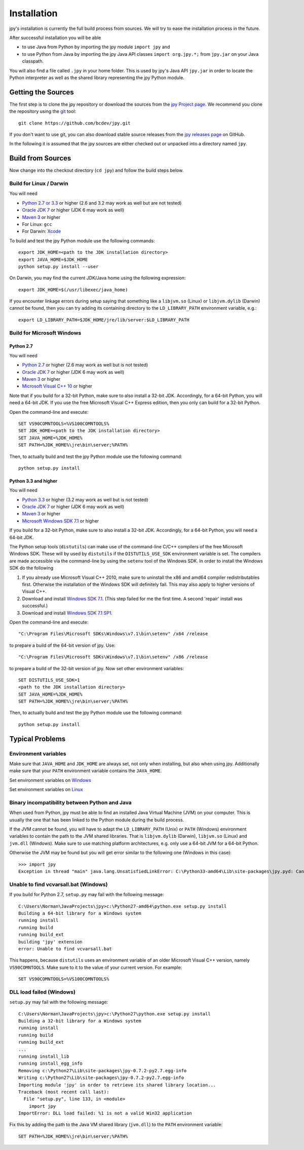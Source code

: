 ############
Installation
############


jpy's installation is currently the full build process from sources.
We will try to ease the installation process in the future.

After successful installation you will be able

* to use Java from Python by importing the jpy module ``import jpy`` and
* to use Python from Java by importing the jpy Java API classes ``import org.jpy.*;`` from ``jpy.jar`` on your Java classpath.

You will also find a file called ``.jpy`` in your home folder. This is used by jpy's Java API ``jpy.jar`` in order to
locate the Python interpreter as well as the shared library representing the jpy Python module.

*******************
Getting the Sources
*******************

The first step is to clone the jpy repository or download the sources from the `jpy Project page <https://github.com/bcdev/jpy>`_.
We recommend you clone the repository using the `git <http://git-scm.com/>`_ tool::

    git clone https://github.com/bcdev/jpy.git

If you don't want to use git, you can also download stable source releases from the
`jpy releases page <https://github.com/bcdev/jpy/releases>`_ on GitHub.

In the following it is assumed that the jpy sources are either checked out or unpacked into a directory named ``jpy``.

.. _build:

******************
Build from Sources
******************

Now change into the checkout directory (``cd jpy``) and follow the build steps below.

========================
Build for Linux / Darwin
========================

You will need

* `Python 2.7 or 3.3 <http://www.python.org/>`_ or higher (2.6 and 3.2 may work as well but are not tested)
* `Oracle JDK 7 <http://www.oracle.com/technetwork/java/javase/downloads/>`_ or higher (JDK 6 may work as well)
* `Maven 3 <http://maven.apache.org/>`_ or higher
* For Linux: ``gcc``
* For Darwin: `Xcode <https://itunes.apple.com/de/app/xcode/id497799835?mt=12>`_

To build and test the jpy Python module use the following commands::

    export JDK_HOME=<path to the JDK installation directory>
    export JAVA_HOME=$JDK_HOME
    python setup.py install --user

On Darwin, you may find the current JDK/Java home using the following expression::

    export JDK_HOME=$(/usr/libexec/java_home)

If you encounter linkage errors during setup saying that something like a ``libjvm.so`` (Linux) or ``libjvm.dylib`` (Darwin) cannot be found, then you can try adding its containing directory to the ``LD_LIBRARY_PATH`` environment variable, e.g.::

    export LD_LIBRARY_PATH=$JDK_HOME/jre/lib/server:$LD_LIBRARY_PATH


===========================
Build for Microsoft Windows
===========================

Python 2.7
----------

You will need

* `Python 2.7 <http://www.python.org/>`_ or higher (2.6 may work as well but is not tested)
* `Oracle JDK 7 <http://www.oracle.com/technetwork/java/javase/downloads/>`_ or higher (JDK 6 may work as well)
* `Maven 3 <http://maven.apache.org/>`_ or higher
* `Microsoft Visual C++ 10 <http://www.microsoft.com/en-us/download/details.aspx?id=8279>`_ or higher

Note that if you build for a 32-bit Python, make sure to also install a 32-bit JDK. Accordingly, for a 64-bit Python,
you will need a 64-bit JDK. If you use the free Microsoft Visual C++ Express edition, then you only can build for
a 32-bit Python.

Open the command-line and execute::

    SET VS90COMNTOOLS=%VS100COMNTOOLS%
    SET JDK_HOME=<path to the JDK installation directory>
    SET JAVA_HOME=%JDK_HOME%
    SET PATH=%JDK_HOME%\jre\bin\server;%PATH%

Then, to actually build and test the jpy Python module use the following command::

    python setup.py install


Python 3.3 and higher
---------------------

You will need

* `Python 3.3 <http://www.python.org/>`_ or higher (3.2 may work as well but is not tested)
* `Oracle JDK 7 <http://www.oracle.com/technetwork/java/javase/downloads/>`_ or higher (JDK 6 may work as well)
* `Maven 3 <http://maven.apache.org/>`_ or higher
* `Microsoft Windows SDK 7.1 <http://www.microsoft.com/en-us/download/details.aspx?id=8279>`_ or higher

If you build for a 32-bit Python, make sure to also install a 32-bit JDK. Accordingly, for a 64-bit Python, you will
need a 64-bit JDK.

The Python setup tools (``distutils``) can make use of the command-line C/C++ compilers of the free Microsoft Windows SDK.
These will by used by ``distutils`` if the ``DISTUTILS_USE_SDK`` environment variable is set. The compilers are made accessible via
the command-line by using the ``setenv`` tool of the Windows SDK. In order to install the Windows SDK do the following

1. If you already use Microsoft Visual C++ 2010, make sure to uninstall the x86 and amd64 compiler redistributables first. Otherwise the installation of the Windows SDK will definitely fail. This may also apply to higher versions of Visual C++.
2. Download and install `Windows SDK 7.1 <http://www.microsoft.com/en-us/download/details.aspx?id=8279>`_. (This step failed for me the first time. A second 'repair' install was successful.)
3. Download and install `Windows SDK 7.1 SP1 <http://www.microsoft.com/en-us/download/details.aspx?id=4422>`_.

Open the command-line and execute::

    "C:\Program Files\Microsoft SDKs\Windows\v7.1\bin\setenv" /x64 /release

to prepare a build of the 64-bit version of jpy. Use::

    "C:\Program Files\Microsoft SDKs\Windows\v7.1\bin\setenv" /x86 /release

to prepare a build of the 32-bit version of jpy. Now set other environment variables::

    SET DISTUTILS_USE_SDK=1
    <path to the JDK installation directory>
    SET JAVA_HOME=%JDK_HOME%
    SET PATH=%JDK_HOME%\jre\bin\server;%PATH%

Then, to actually build and test the jpy Python module use the following command::

    python setup.py install


****************
Typical Problems
****************

=====================
Environment variables
=====================

Make sure that ``JAVA_HOME`` and ``JDK_HOME`` are always set, not only when installing, but also when using jpy. Additionally make sure that your ``PATH`` environment variable contains the ``JAVA_HOME``.

Set environment variables on `Windows <http://www.computerhope.com/issues/ch000549.htm>`_

Set environment variables on `Linux <http://unix.stackexchange.com/questions/117467/how-to-permanently-set-environmental-variables>`_

==============================================
Binary incompatibility between Python and Java
==============================================

When used from Python, jpy must be able to find an installed Java Virtual Machine (JVM) on your computer. This is
usually the one that has been linked to the Python module during the build process.

If the JVM cannot be found, you will have to adapt the ``LD_LIBRARY_PATH`` (Unix) or ``PATH`` (Windows) environment
variables to contain the path to the JVM shared libraries. That is ``libjvm.dylib`` (Darwin), ``libjvm.so`` (Linux) and
``jvm.dll`` (Windows). Make sure to use matching platform architectures, e.g. only use a 64-bit JVM for a 64-bit Python.

Otherwise the JVM may be found but you will get error similar to the following one (Windows in this case)::

    >>> import jpy
    Exception in thread "main" java.lang.UnsatisfiedLinkError: C:\Python33-amd64\Lib\site-packages\jpy.pyd: Can't load AMD 64-bit .dll on a IA 32-bit platform


======================================
Unable to find vcvarsall.bat (Windows)
======================================

If you build for Python 2.7, ``setup.py`` may fail with the following message::

    C:\Users\Norman\JavaProjects\jpy>c:\Python27-amd64\python.exe setup.py install
    Building a 64-bit library for a Windows system
    running install
    running build
    running build_ext
    building 'jpy' extension
    error: Unable to find vcvarsall.bat

This happens, because ``distutils`` uses an environment variable of an older Microsoft Visual C++ version,
namely ``VS90COMNTOOLS``. Make sure to it to the value of your current version. For example::

    SET VS90COMNTOOLS=%VS100COMNTOOLS%


=========================
DLL load failed (Windows)
=========================

``setup.py`` may fail with the following message::

    C:\Users\Norman\JavaProjects\jpy>c:\Python27\python.exe setup.py install
    Building a 32-bit library for a Windows system
    running install
    running build
    running build_ext
    ...
    running install_lib
    running install_egg_info
    Removing c:\Python27\Lib\site-packages\jpy-0.7.2-py2.7.egg-info
    Writing c:\Python27\Lib\site-packages\jpy-0.7.2-py2.7.egg-info
    Importing module 'jpy' in order to retrieve its shared library location...
    Traceback (most recent call last):
      File "setup.py", line 133, in <module>
        import jpy
    ImportError: DLL load failed: %1 is not a valid Win32 application

Fix this by adding the path to the Java VM shared library (``jvm.dll``) to the ``PATH`` environment variable::

    SET PATH=%JDK_HOME%\jre\bin\server;%PATH%

